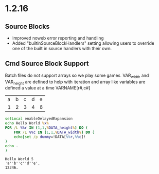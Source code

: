 * 1.2.16
** Source Blocks
	- Improved noweb error reporting and handling
	- Added "builtinSourceBlockHandlers" setting allowing users 
	  to override one of the built in source handlers with their own.

** Cmd Source Block Support

	Batch files do not support arrays so we play some games.
	VAR_width and VAR_height are defined to help with iteration and
	array like variables are defined a value at a time VARNAME[r#,c#]

	#+NAME: table-source
	| a | b | c | d | e |
	| 1 | 2 | 3 | 4 | 6 |

	#+BEGIN_SRC cmd :var x=5 :var DATA=table-source
        setLocal enableDelayedExpansion	
		echo Hello World %x%
		FOR /L %%r IN (1,1,%DATA_height%) DO (
		    FOR /L %%c IN (1,1,%DATA_width%) DO (
			echo|set /p dummy=!DATA[%%r,%%c]!
		)
		echo .
		)
	#+END_SRC

   #+RESULTS:
   : Hello World 5
   : 'a''b''c''d''e'.
   : 12346.
